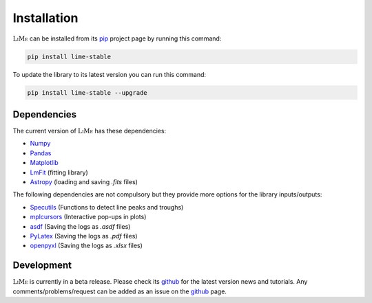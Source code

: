 Installation
============

:math:`\textsc{LiMe}` can be installed from its pip_ project page by running this command:

.. code-block:: console

   pip install lime-stable

To update the library to its latest version you can run this command:

.. code-block:: console

   pip install lime-stable --upgrade

Dependencies
------------

The current version of :math:`\textsc{LiMe}` has these dependencies:

* Numpy_
* Pandas_
* Matplotlib_
* LmFit_ (fitting library)
* Astropy_ (loading and saving *.fits* files)

The following dependencies are not compulsory but they provide more options for the library inputs/outputs:

* Specutils_ (Functions to detect line peaks and troughs)
* mplcursors_ (Interactive pop-ups in plots)
* asdf_ (Saving the logs as *.asdf* files)
* PyLatex_ (Saving the logs as *.pdf* files)
* openpyxl_ (Saving the logs as *.xlsx* files)

Development
-----------

:math:`\textsc{LiMe}` is currently in a beta release. Please check its github_ for the latest version news and tutorials.
Any comments/problems/request can be added as an issue on the github_ page.

.. _pip: https://pypi.org/project/lime-stable/
.. _github: https://github.com/Vital-Fernandez/lime
.. _Numpy: https://numpy.org/install/
.. _Pandas: https://pandas.pydata.org/docs/getting_started/install.html
.. _Matplotlib: https://matplotlib.org/stable/users/installing/index.html
.. _LmFit: https://lmfit.github.io/lmfit-py/installation.html
.. _Astropy: https://docs.astropy.org/en/stable/install.html

.. _Specutils: https://specutils.readthedocs.io/en/stable/installation.html
.. _PyLatex: https://jeltef.github.io/PyLaTeX/current/
.. _openpyxl: https://pypi.org/project/openpyxl/
.. _mplcursors: https://mplcursors.readthedocs.io/en/stable/index.html
.. _asdf: https://asdf.readthedocs.io/en/stable/asdf/install.html



